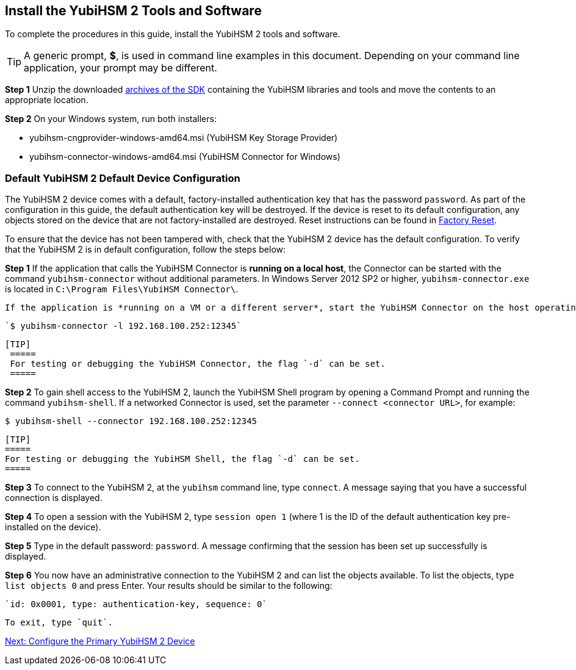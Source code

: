 == Install the YubiHSM 2 Tools and Software

To complete the procedures in this guide, install the YubiHSM 2 tools and software.

[TIP]
=====
A generic prompt, *$*, is used in command line examples in this document. Depending on your command line application, your prompt may be different.
=====

*Step 1* Unzip the downloaded link:../../Releases/[archives of the SDK] containing the YubiHSM libraries and tools and move the contents to an appropriate location.

*Step 2* On your Windows system, run both installers:

         * yubihsm-cngprovider-windows-amd64.msi (YubiHSM Key Storage Provider)
         * yubihsm-connector-windows-amd64.msi (YubiHSM Connector for Windows)


=== Default YubiHSM 2 Default Device Configuration

The YubiHSM 2 device comes with a default, factory-installed authentication key that has the password `password`. As part of the configuration in this guide, the default authentication key will be destroyed. If the device is reset to its default configuration, any objects stored on the device that are not factory-installed are destroyed. Reset instructions can be found in link:../Factory_reset.adoc[Factory Reset].

To ensure that the device has not been tampered with, check that the YubiHSM 2 device has the default configuration.  To verify that the YubiHSM 2 is in default configuration, follow the steps below:

*Step 1* If the application that calls the YubiHSM Connector is *running on a local host*, the Connector can be started with the command `yubihsm-connector` without additional parameters. In Windows Server 2012 SP2 or higher, `yubihsm-connector.exe` is located in `C:\Program Files\YubiHSM Connector\`.

         If the application is *running on a VM or a different server*, start the YubiHSM Connector on the host operating system in networking mode. For example, if the host machine’s IP address is 192.168.100.252, launch the Connector on the host OS with the following command:

         `$ yubihsm-connector -l 192.168.100.252:12345`

	       [TIP]
         =====
         For testing or debugging the YubiHSM Connector, the flag `-d` can be set.
         =====

*Step 2* To gain shell access to the YubiHSM 2, launch the YubiHSM Shell program by opening a Command Prompt and running the command `yubihsm-shell`. If a networked Connector is used, set the parameter `--connect <connector URL>`, for example:

         $ yubihsm-shell --connector 192.168.100.252:12345

         [TIP]
         =====
         For testing or debugging the YubiHSM Shell, the flag `-d` can be set.
         =====

*Step 3* To connect to the YubiHSM 2, at the `yubihsm` command line, type `connect`. A message saying that you have a successful connection is displayed.

*Step 4* To open a session with the YubiHSM 2, type `session open 1` (where 1 is the ID of the default authentication key pre-installed on the device).

*Step 5* Type in the default password: `password`. A message confirming  that the session has been set up successfully is displayed.

*Step 6* You now have an administrative connection to the YubiHSM 2 and can list the objects available. To list the objects, type `list objects 0` and press Enter. Your results should be similar to the following:

         `id: 0x0001, type: authentication-key, sequence: 0`

         To exit, type `quit`.



link:Configure_the_Primary_YubiHSM_2_Device.adoc[Next: Configure the Primary YubiHSM 2 Device]
